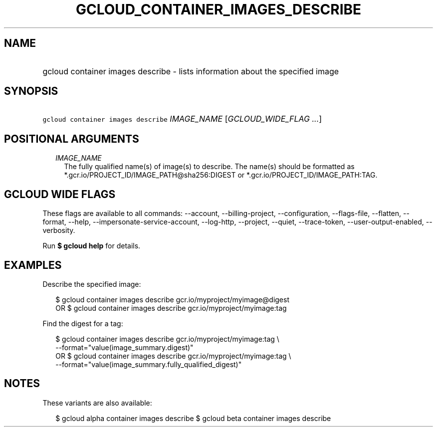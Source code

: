 
.TH "GCLOUD_CONTAINER_IMAGES_DESCRIBE" 1



.SH "NAME"
.HP
gcloud container images describe \- lists information about the specified image



.SH "SYNOPSIS"
.HP
\f5gcloud container images describe\fR \fIIMAGE_NAME\fR [\fIGCLOUD_WIDE_FLAG\ ...\fR]



.SH "POSITIONAL ARGUMENTS"

.RS 2m
.TP 2m
\fIIMAGE_NAME\fR
The fully qualified name(s) of image(s) to describe. The name(s) should be
formatted as *.gcr.io/PROJECT_ID/IMAGE_PATH@sha256:DIGEST or
*.gcr.io/PROJECT_ID/IMAGE_PATH:TAG.


.RE
.sp

.SH "GCLOUD WIDE FLAGS"

These flags are available to all commands: \-\-account, \-\-billing\-project,
\-\-configuration, \-\-flags\-file, \-\-flatten, \-\-format, \-\-help,
\-\-impersonate\-service\-account, \-\-log\-http, \-\-project, \-\-quiet,
\-\-trace\-token, \-\-user\-output\-enabled, \-\-verbosity.

Run \fB$ gcloud help\fR for details.



.SH "EXAMPLES"

Describe the specified image:

.RS 2m
$ gcloud container images describe gcr.io/myproject/myimage@digest
      OR
$ gcloud container images describe gcr.io/myproject/myimage:tag
.RE

Find the digest for a tag:

.RS 2m
$ gcloud container images describe gcr.io/myproject/myimage:tag \e
  \-\-format="value(image_summary.digest)"
      OR
$ gcloud container images describe gcr.io/myproject/myimage:tag \e
  \-\-format="value(image_summary.fully_qualified_digest)"
.RE



.SH "NOTES"

These variants are also available:

.RS 2m
$ gcloud alpha container images describe
$ gcloud beta container images describe
.RE

